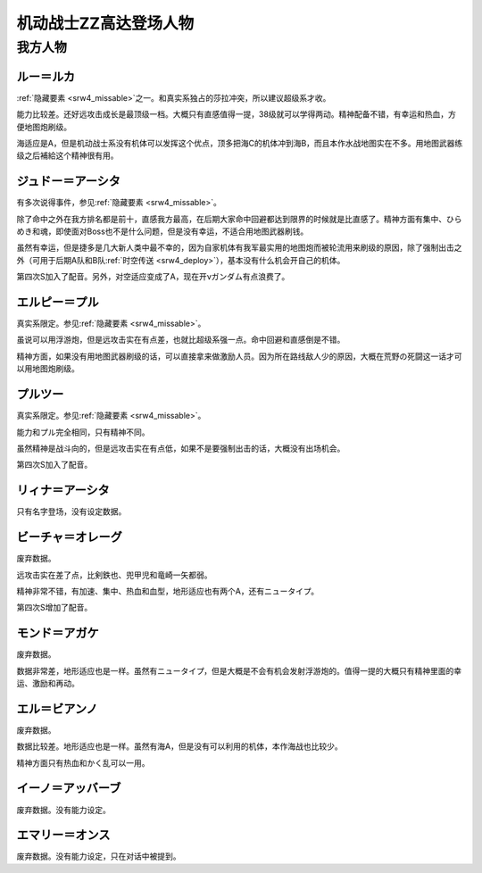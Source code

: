 .. meta::
   :description: 隐藏要素之一。和真实系独占的莎拉冲突，所以建议超级系才收。 能力比较差。还好远攻击成长是最顶级一档。大概只有直感值得一提，38级就可以学得两动。精神配备不错，有幸运和热血，方便地图炮刷级。 海适应是A，但是机动战士系没有机体可以发挥这个优点，顶多把海C的机体冲到海B，而且本作水战地图实在不多。用地图武器练级之后補給这个

.. _srw4_pilots_ms_gundam_zz:

机动战士ZZ高达登场人物
========================================

------------------------
我方人物
------------------------

^^^^^^^^^^^^^^^
ルー＝ルカ
^^^^^^^^^^^^^^^

\ :ref:`隐藏要素 <srw4_missable>`\ 之一。和真实系独占的莎拉冲突，所以建议超级系才收。

能力比较差。还好远攻击成长是最顶级一档。大概只有直感值得一提，38级就可以学得两动。精神配备不错，有幸运和热血，方便地图炮刷级。

海适应是A，但是机动战士系没有机体可以发挥这个优点，顶多把海C的机体冲到海B，而且本作水战地图实在不多。用地图武器练级之后補給这个精神很有用。

^^^^^^^^^^^^^^^^^^^^^^^^^^^^^^
ジュドー＝アーシタ
^^^^^^^^^^^^^^^^^^^^^^^^^^^^^^

有多次说得事件，参见\ :ref:`隐藏要素 <srw4_missable>`\ 。

除了命中之外在我方排名都是前十，直感我方最高，在后期大家命中回避都达到限界的时候就是比直感了。精神方面有集中、ひらめき和魂，即使面对Boss也不是什么问题，但是没有幸运，不适合用地图武器刷钱。

虽然有幸运，但是捷多是几大新人类中最不幸的，因为自家机体有我军最实用的地图炮而被轮流用来刷级的原因，除了强制出击之外（可用于后期A队和B队\ :ref:`时空传送 <srw4_deploy>`\ ），基本没有什么机会开自己的机体。

第四次S加入了配音。另外，对空适应变成了A，现在开νガンダム有点浪费了。

^^^^^^^^^^^^^^^^^^^^^^^^^^^^^^
エルピー＝プル
^^^^^^^^^^^^^^^^^^^^^^^^^^^^^^

真实系限定。参见\ :ref:`隐藏要素 <srw4_missable>`\ 。

虽说可以用浮游炮，但是远攻击实在有点差，也就比超级系强一点。命中回避和直感倒是不错。

精神方面，如果没有用地图武器刷级的话，可以直接拿来做激励人员。因为所在路线敌人少的原因，大概在荒野の死闘这一话才可以用地图炮刷级。

^^^^^^^^^^^^^^^^^^^^^^^^^^^^^^
プルツー
^^^^^^^^^^^^^^^^^^^^^^^^^^^^^^

真实系限定。参见\ :ref:`隐藏要素 <srw4_missable>`\ 。

能力和プル完全相同，只有精神不同。

虽然精神是战斗向的，但是远攻击实在有点低，如果不是要强制出击的话，大概没有出场机会。

第四次S加入了配音。

^^^^^^^^^^^^^^^^^^^^^^^^^^^^^^
リィナ＝アーシタ
^^^^^^^^^^^^^^^^^^^^^^^^^^^^^^
只有名字登场，没有设定数据。

^^^^^^^^^^^^^^^^^^^^^^^^^^^^^^
ビーチャ＝オレーグ
^^^^^^^^^^^^^^^^^^^^^^^^^^^^^^
废弃数据。

远攻击实在差了点，比剣鉄也、兜甲児和竜崎一矢都弱。

精神非常不错，有加速、集中、热血和血型，地形适应也有两个A，还有ニュータイプ。

第四次S增加了配音。

^^^^^^^^^^^^^^^^^^^^^^^^^^^^^^
モンド＝アガケ
^^^^^^^^^^^^^^^^^^^^^^^^^^^^^^
废弃数据。

数据非常差，地形适应也是一样。虽然有ニュータイプ，但是大概是不会有机会发射浮游炮的。值得一提的大概只有精神里面的幸运、激励和再动。

^^^^^^^^^^^^^^^^^^^^^^^^^^^^^^
エル＝ビアンノ
^^^^^^^^^^^^^^^^^^^^^^^^^^^^^^
废弃数据。

数据比较差。地形适应也是一样。虽然有海A，但是没有可以利用的机体，本作海战也比较少。

精神方面只有热血和かく乱可以一用。

^^^^^^^^^^^^^^^^^^^^^^^^^^^^^^
イーノ＝アッバーブ
^^^^^^^^^^^^^^^^^^^^^^^^^^^^^^
废弃数据。没有能力设定。

^^^^^^^^^^^^^^^^^^^^^^^^^^^^^^
エマリー＝オンス
^^^^^^^^^^^^^^^^^^^^^^^^^^^^^^
废弃数据。没有能力设定，只在对话中被提到。




